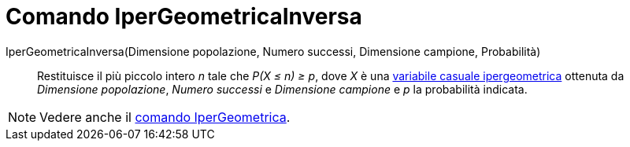 = Comando IperGeometricaInversa

IperGeometricaInversa(Dimensione popolazione, Numero successi, Dimensione campione, Probabilità)::
  Restituisce il più piccolo intero _n_ tale che _P(X ≤ n) ≥ p_, dove _X_ è una
  http://en.wikipedia.org/wiki/it:Ipergeometrica[variabile casuale ipergeometrica] ottenuta da _Dimensione popolazione_,
  _Numero successi_ e _Dimensione campione_ e _p_ la probabilità indicata.

[NOTE]
====

Vedere anche il xref:/commands/IperGeometrica.adoc[comando IperGeometrica].

====
